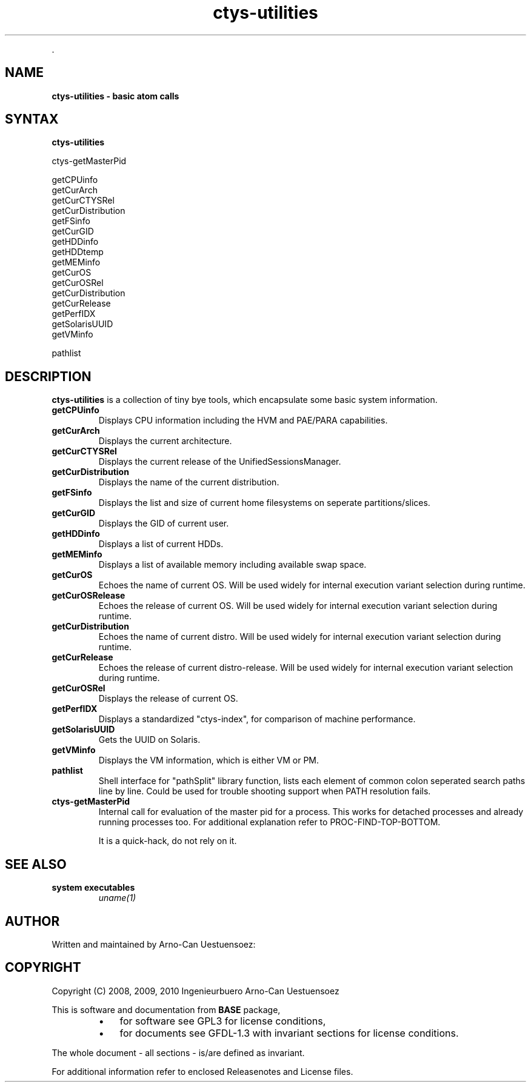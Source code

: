 .TH "ctys-utilities" 1 "June, 2010" ""

.P
\&.

.SH NAME
.P
\fBctys-utilities - basic atom calls\fR

.SH SYNTAX
.P
\fBctys-utilities\fR 


   ctys-getMasterPid

   getCPUinfo
   getCurArch
   getCurCTYSRel
   getCurDistribution
   getFSinfo
   getCurGID
   getHDDinfo
   getHDDtemp
   getMEMinfo
   getCurOS
   getCurOSRel
   getCurDistribution
   getCurRelease
   getPerfIDX
   getSolarisUUID
   getVMinfo

   pathlist



.SH DESCRIPTION
.P
\fBctys\-utilities\fR is a collection of tiny bye tools, which encapsulate
some basic system information.

.TP
 \fBgetCPUinfo\fR
Displays CPU information including the HVM and PAE/PARA capabilities.

.TP
 \fBgetCurArch\fR
Displays the current architecture.

.TP
 \fBgetCurCTYSRel\fR
Displays the current release of the UnifiedSessionsManager.

.TP
 \fBgetCurDistribution\fR
Displays the name of the current distribution.

.TP
 \fBgetFSinfo\fR
Displays the list and size of current home filesystems on seperate partitions/slices.

.TP
 \fBgetCurGID\fR
Displays the GID of current user.

.TP
 \fBgetHDDinfo\fR
Displays a list of current HDDs.

.TP
 \fBgetMEMinfo\fR
Displays a list of available memory including available swap space.

.TP
 \fBgetCurOS\fR
Echoes the name of current OS. Will be used widely for
internal execution variant selection during runtime.

.TP
 \fBgetCurOSRelease\fR
Echoes the release of current OS. Will be used widely for
internal execution variant selection during runtime.

.TP
 \fBgetCurDistribution\fR
Echoes the name of current distro. Will be used widely for
internal execution variant selection during runtime.

.TP
 \fBgetCurRelease\fR
Echoes the release of current distro\-release. Will be used widely
for internal execution variant selection during runtime.

.TP
 \fBgetCurOSRel\fR
Displays the release of current OS.

.TP
 \fBgetPerfIDX\fR
Displays a standardized "ctys\-index", for comparison of machine performance.

.TP
 \fBgetSolarisUUID\fR
Gets the UUID on Solaris.

.TP
 \fBgetVMinfo\fR
Displays the VM information, which is either VM or PM.

.TP
 \fBpathlist\fR
Shell interface for "pathSplit" library function, lists each
element of common colon seperated search paths line by line.
Could be used for trouble shooting support when PATH
resolution fails.

.TP
 \fBctys\-getMasterPid\fR
Internal call for evaluation of the master pid for a process.
This works for detached processes and already running processes too.
For additional explanation refer to PROC\-FIND\-TOP\-BOTTOM.

It is a quick\-hack, do not rely on it.

.SH SEE ALSO
.TP
\fBsystem executables\fR
\fIuname(1)\fR

.SH AUTHOR
.P
Written and maintained by Arno\-Can Uestuensoez:

.TS
tab(^); ll.
 Maintenance:^<acue_sf1@sourceforge.net>
 Homepage:^<http://www.UnifiedSessionsManager.org>
 Sourceforge.net:^<http://sourceforge.net/projects/ctys>
 Berlios.de:^<http://ctys.berlios.de>
 Commercial:^<http://www.i4p.com>
.TE


.SH COPYRIGHT
.P
Copyright (C) 2008, 2009, 2010 Ingenieurbuero Arno\-Can Uestuensoez

.P
This is software and documentation from \fBBASE\fR package,

.RS
.IP \(bu 3
for software see GPL3 for license conditions,
.IP \(bu 3
for documents  see GFDL\-1.3 with invariant sections for license conditions.
.RE

.P
The whole document \- all sections \- is/are defined as invariant.

.P
For additional information refer to enclosed Releasenotes and License files.


.\" man code generated by txt2tags 2.3 (http://txt2tags.sf.net)
.\" cmdline: txt2tags -t man -i ctys-utilities.t2t -o /tmpn/0/ctys/bld/01.11.004/doc-tmp/BASE/en/man/man1/ctys-utilities.1

